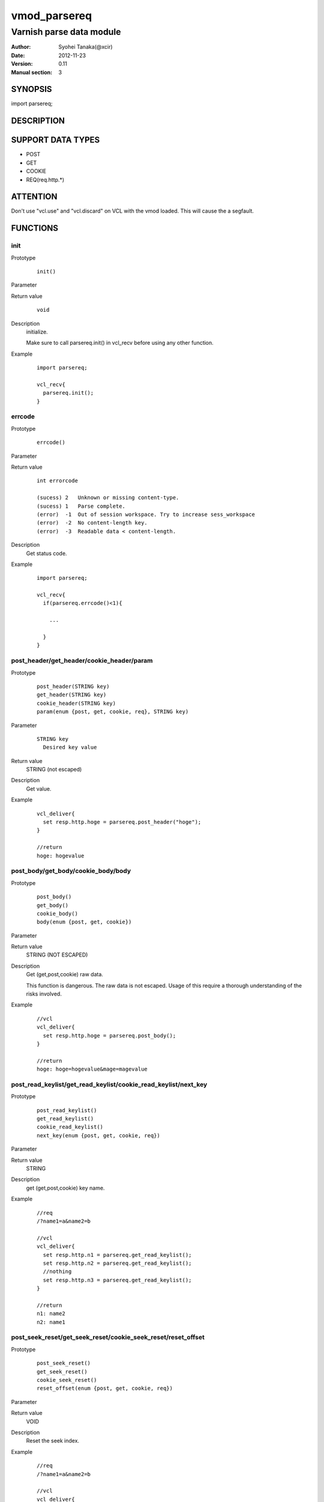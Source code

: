 ===================
vmod_parsereq
===================

-------------------------
Varnish parse data module
-------------------------

:Author: Syohei Tanaka(@xcir)
:Date: 2012-11-23
:Version: 0.11
:Manual section: 3

SYNOPSIS
===========

import parsereq;

DESCRIPTION
==============

SUPPORT DATA TYPES
===================

* POST
* GET
* COOKIE
* REQ(req.http.*)

ATTENTION
============

Don't use "vcl.use" and "vcl.discard" on VCL with the vmod loaded. This will cause the a segfault. 

FUNCTIONS
============

init
-------------

Prototype
        ::

                init()

Parameter

Return value
        ::

                void
                

Description
	initialize.
	
	Make sure to call parsereq.init() in vcl_recv before using 
	any other function.

Example
        ::

                import parsereq;
                
                vcl_recv{
                  parsereq.init();
                }

errcode
-------------

Prototype
        ::

                errcode()

Parameter

Return value
        ::

                int errorcode
                
                (sucess) 2   Unknown or missing content-type.
                (sucess) 1   Parse complete.
                (error)  -1  Out of session workspace. Try to increase sess_workspace
                (error)  -2  No content-length key.
                (error)  -3  Readable data < content-length.
                

Description
	Get status code.

Example
        ::

                import parsereq;
                
                vcl_recv{
                  if(parsereq.errcode()<1){
                  
                    ...
                  
                  }
                }

post_header/get_header/cookie_header/param
--------------------------------------------

Prototype
        ::

                post_header(STRING key)
                get_header(STRING key)
                cookie_header(STRING key)
                param(enum {post, get, cookie, req}, STRING key)
Parameter
        ::

                STRING key
                  Desired key value 

	
Return value
	STRING (not escaped)
Description
	Get value.

Example
        ::

                vcl_deliver{
                  set resp.http.hoge = parsereq.post_header("hoge");
                }
                
                //return
                hoge: hogevalue

post_body/get_body/cookie_body/body
--------------------------------------

Prototype
        ::

                post_body()
                get_body()
                cookie_body()
                body(enum {post, get, cookie})

Parameter

Return value
	STRING (NOT ESCAPED)

Description
	Get (get,post,cookie) raw data.
	
	This function is dangerous. The raw data is not escaped.
	Usage of this require a thorough understanding of the risks
	involved.

Example
        ::

                //vcl
                vcl_deliver{
                  set resp.http.hoge = parsereq.post_body();
                }
                
                //return
                hoge: hoge=hogevalue&mage=magevalue


post_read_keylist/get_read_keylist/cookie_read_keylist/next_key
-----------------------------------------------------------------

Prototype
        ::

                post_read_keylist()
                get_read_keylist()
                cookie_read_keylist()
                next_key(enum {post, get, cookie, req})

Parameter

Return value
	STRING

Description
	get (get,post,cookie) key name.

Example
        ::

                //req
                /?name1=a&name2=b
                
                //vcl
                vcl_deliver{
                  set resp.http.n1 = parsereq.get_read_keylist();
                  set resp.http.n2 = parsereq.get_read_keylist();
                  //nothing
                  set resp.http.n3 = parsereq.get_read_keylist();
                }
                
                //return
                n1: name2
                n2: name1

post_seek_reset/get_seek_reset/cookie_seek_reset/reset_offset
--------------------------------------------------------------

Prototype
        ::

                post_seek_reset()
                get_seek_reset()
                cookie_seek_reset()
                reset_offset(enum {post, get, cookie, req})

Parameter

Return value
	VOID

Description
	Reset the seek index.

Example
        ::

                //req
                /?name1=a&name2=b
                
                //vcl
                vcl_deliver{
                  set resp.http.n1 = parsereq.get_read_keylist();
                  set resp.http.n2 = parsereq.get_read_keylist();
                  parsereq.get_seek_reset();
                  set resp.http.n3 = parsereq.get_read_keylist();
                  set resp.http.n4 = parsereq.get_read_keylist();
                  //nothing
                  set resp.http.n5 = parsereq.get_read_keylist();
                }
                
                //return
                n1: name2
                n2: name1
                n3: name2
                n4: name1


size
------------------------------------------------

Prototype
        ::

                size(enum {post, get, cookie, req}, STRING key)

Parameter
        ::

                STRING key
                  Desired key value 

	
Return value
	INT

Description
	Get the size of value.

Example
        ::

                //req
                /?name1=a&name2=bbb
                
                //vcl
                vcl_deliver{
                  set resp.http.n1 = parsereq.size(get, "name1");
                  set resp.http.n2 = parsereq.size(get, "name2");
                  //nothing
                  set resp.http.na = parsereq.size(get, "name99");
                }
                
                //return
                n1: 1
                n2: 3
                na: 0

current_key
-----------------------------------------------------------

Prototype
        ::

                current_key(enum {post, get, cookie, req})

Parameter

	
Return value
	STRING

Description
	Get current key-name of the offset.

Example
        ::

                //req
                /?name1=a&name2=bbb
                
                //vcl
                vcl_deliver{
                  set resp.http.t1 = ">>" + parsereq.current_key(get);
                  parsereq.next_offset(get);
                  set resp.http.t2 = ">>" + parsereq.current_key(get);
                  parsereq.next_offset(get);
                  set resp.http.t3 = ">>" + parsereq.current_key(get);
                  parsereq.next_offset(get);
                  set resp.http.t4 = ">>" + parsereq.current_key(get);
                }
                
                //return
                t1: >>
                t2: >>name2
                t3: >>name1
                t4: >>name1
                


next_offset
-------------------------------------------------------------

Prototype
        ::

                next_offset(enum {post, get, cookie, req})

Parameter

	
Return value
	VOID

Description
	Change to the next key.
	If next key isn't exist, will not change.


Example
        ::

                //req
                /?name1=a&name2=bbb
                
                //vcl
                vcl_deliver{
                  set resp.http.t1 = ">>" + parsereq.current_key(get);
                  parsereq.next_offset(get);
                  set resp.http.t2 = ">>" + parsereq.current_key(get);
                  parsereq.next_offset(get);
                  set resp.http.t3 = ">>" + parsereq.current_key(get);
                  parsereq.next_offset(get);
                  set resp.http.t4 = ">>" + parsereq.current_key(get);
                }
                
                //return
                t1: >>
                t2: >>name2
                t3: >>name1
                t4: >>name1

iterate
----------------------------------------------------------------

Prototype
        ::

                iterate(enum {post, get, cookie, req}, STRING)

Parameter

	STRING subroutine pointer

Return value
	VOID

Description
	Count all elements in parameter for iterate the subroutine.


Example
        ::

                //req
                /?name1=a&name2=bbb
                
                //vcl
                sub iterate {
                  parsereq.next_offset(get);
                  set req.http.hoge = req.http.hoge + parsereq.current_key(get) + ":";
                  set req.http.hoge = req.http.hoge + parsereq.get_header(parsereq.current_key(get)) + " ";
                }
                sub vcl_recv {
                  parsereq.init();
                  if(1 == 0){
                    call iterate;
                  }
                  set req.http.hoge= "";
                  C{
                    Vmod_Func_parsereq.iterate(sp, "get", (const char*)VGC_function_iterate);
                  }C

                }
                sub vcl_deliver{
                  set resp.http.t1 = req.http.hoge;
                }
                
                //return
                t1: name2:bbb name1:a 
                



INSTALLATION
==================

Installation requires a Varnish source tree.

Usage::

 ./autogen.sh
 ./configure VARNISHSRC=DIR [VMODDIR=DIR]

`VARNISHSRC` is the directory of the Varnish source tree for which to
compile your vmod. Both the `VARNISHSRC` and `VARNISHSRC/include`
will be added to the include search paths for your module.

Optionally you can also set the vmod install directory by adding
`VMODDIR=DIR` (defaults to the pkg-config discovered directory from your
Varnish installation).

Make targets:

* make - builds the vmod
* make install - installs your vmod in `VMODDIR`
* make check - runs the unit tests in ``src/tests/*.vtc``

Trouble shooting
=================

You could try to increase the sess_workspace and http_req_size
parameters and stack size(ulimit -s).

Tested Version
===============

* 3.0.1
* 3.0.2
* 3.0.2-streaming
* 3.0.3

HISTORY
===========


Version 0.11: Support REQ data type.(req.http.*)

Version 0.10: Add: param, size, body, next_key, next_offset, current_key, iterate, reset_offset

Version 0.9: Bug fix: always segfault on x86. And sometimes segfault on x86_64. [issue #5 Thanks comotion]

Version 0.8: Support unknown content-type.(post_body only) [issue #3 Thanks c0ze]

Version 0.7: Bug fix: forgot to care binary. [issue #4 Thanks dnewhall]

Version 0.6: Bug fix: when you vcl reloaded, hook method be off.

Version 0.5: Rename module(parsepost -> parsereq)

Version 0.4: Add get keylist function.

Version 0.3: Support GET,COOKIE, modify interface.

Version 0.2: Rename module(postparse -> parsepost)

Version 0.1: Add function parse

COPYRIGHT
=============

This document is licensed under the same license as the
libvmod-rewrite project. See LICENSE for details.

* Copyright (c) 2012 Syohei Tanaka(@xcir)

File layout and configuration based on libvmod-example

* Copyright (c) 2011 Varnish Software AS

parse method based on VFW( https://github.com/scarpellini/VFW )

url encode method based on http://d.hatena.ne.jp/hibinotatsuya/20091128/1259404695
